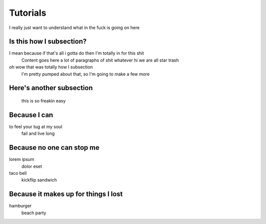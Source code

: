 Tutorials
=========

I really just want to understand what in the fuck is going on here

Is this how I subsection?
-------------------------

I mean because if that's all i gotta do then I'm totally in for this shit
    Content goes here a lot of paragraphs of shit whatever hi we are all star trash

oh wow that was totally how I subsection
    I'm pretty pumped about that, so I'm going to make a few more
    
Here's another subsection
-------------------------

    this is so freakin easy

Because I can
-------------

to feel your tug at my soul
    fail and live long

Because no one can stop me
--------------------------

lorem ipsum
    dolor eset

taco bell
    kickflip sandwich

Because it makes up for things I lost
-------------------------------------

hamburger
    beach party
